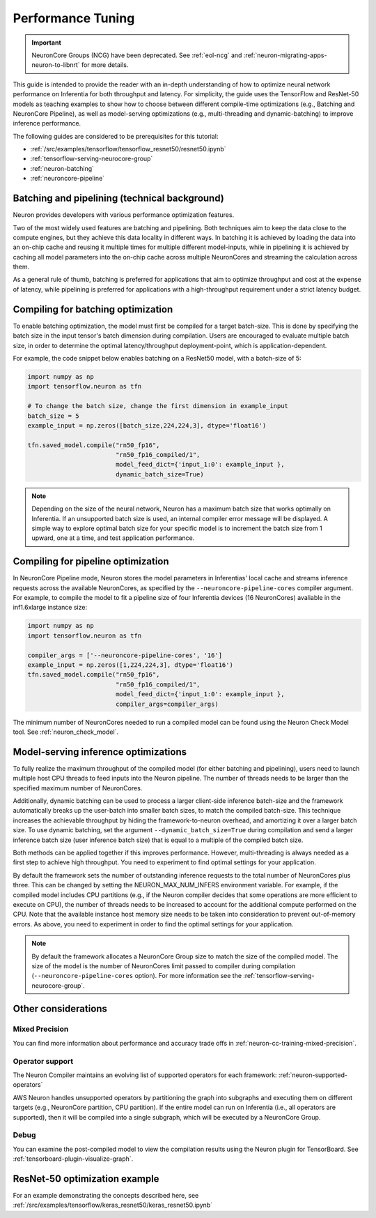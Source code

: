 .. _appnote-performance-tuning:

Performance Tuning
==================

.. important ::
  NeuronCore Groups (NCG) have been deprecated. See :ref:`eol-ncg` and :ref:`neuron-migrating-apps-neuron-to-libnrt` for more details.

This guide is intended to provide the reader with an in-depth
understanding of how to optimize neural network performance on
Inferentia for both throughput and latency. For simplicity, the guide
uses the TensorFlow and ResNet-50 models as teaching examples to show how
to choose between different compile-time optimizations (e.g., Batching and
NeuronCore Pipeline), as well as model-serving optimizations (e.g.,
multi-threading and dynamic-batching) to improve inference performance.

The following guides are considered to be prerequisites for this tutorial:

-  :ref:`/src/examples/tensorflow/tensorflow_resnet50/resnet50.ipynb`
-  :ref:`tensorflow-serving-neurocore-group`
-  :ref:`neuron-batching`
-  :ref:`neuroncore-pipeline`

Batching and pipelining (technical background)
----------------------------------------------

Neuron provides developers with various performance optimization features.

Two of the most widely used features are batching and pipelining. Both
techniques aim to keep the data close to the compute engines, but they achieve
this data locality in different ways. In batching it is achieved by loading
the data into an on-chip cache and reusing it multiple times for multiple
different model-inputs, while in pipelining it is achieved by caching all
model parameters into the on-chip cache across multiple NeuronCores and
streaming the calculation across them.

As a general rule of thumb, batching is preferred for applications that
aim to optimize throughput and cost at the expense of latency, while
pipelining is preferred for applications with a high-throughput
requirement under a strict latency budget.

Compiling for batching optimization
-----------------------------------

To enable batching optimization, the model must first be compiled
for a target batch-size. This is done by specifying the batch size in
the input tensor's batch dimension during compilation. Users are
encouraged to evaluate multiple batch size, in order to determine the
optimal latency/throughput deployment-point, which is application-dependent.

For example, the code snippet below enables batching on a ResNet50
model, with a batch-size of 5:

.. code:: python

   import numpy as np
   import tensorflow.neuron as tfn

   # To change the batch size, change the first dimension in example_input
   batch_size = 5
   example_input = np.zeros([batch_size,224,224,3], dtype='float16')

   tfn.saved_model.compile("rn50_fp16",
                           "rn50_fp16_compiled/1",
                           model_feed_dict={'input_1:0': example_input },
                           dynamic_batch_size=True)

.. note::

   Depending on the size of the neural network, Neuron has a maximum
   batch size that works optimally on Inferentia. If
   an unsupported batch size is used, an internal compiler error message
   will be displayed.
   A simple way to explore optimal batch size for your specific model is to
   increment the batch size from 1 upward, one at a time, and test
   application performance.

Compiling for pipeline optimization
-----------------------------------

In NeuronCore Pipeline mode, Neuron stores the model parameters in
Inferentias' local cache and streams inference requests across
the available NeuronCores, as specified by the
``--neuroncore-pipeline-cores`` compiler argument. For example, to
compile the model to fit a pipeline size of four Inferentia devices (16
NeuronCores) avaliable in the inf1.6xlarge instance size:

.. code:: python

   import numpy as np
   import tensorflow.neuron as tfn

   compiler_args = ['--neuroncore-pipeline-cores', '16']
   example_input = np.zeros([1,224,224,3], dtype='float16')
   tfn.saved_model.compile("rn50_fp16",
                           "rn50_fp16_compiled/1",
                           model_feed_dict={'input_1:0': example_input },
                           compiler_args=compiler_args)

The minimum number of NeuronCores needed to run a compiled model can be
found using the Neuron Check Model tool. See :ref:`neuron_check_model`.

Model-serving inference optimizations
-------------------------------------

To fully realize the maximum throughput of the compiled model
(for either batching and pipelining), users need to launch multiple host
CPU threads to feed inputs into the Neuron pipeline. The number of
threads needs to be larger than the specified maximum number of
NeuronCores.

Additionally, dynamic batching can be used to process a larger
client-side inference batch-size and the framework automatically breaks
up the user-batch into smaller batch sizes, to match the compiled
batch-size. This technique increases the achievable throughput by hiding
the framework-to-neuron overhead, and amortizing it over a larger batch
size. To use dynamic batching, set the argument
``--dynamic_batch_size=True`` during compilation and send a larger
inference batch size (user inference batch size) that is equal to a
multiple of the compiled batch size.

Both methods can be applied together if this improves
performance. However, multi-threading is always needed as a first step
to achieve high throughput. You need to experiment to find
optimal settings for your application.

By default the framework sets the number of outstanding inference
requests to the total number of NeuronCores plus three. This can be
changed by setting the NEURON_MAX_NUM_INFERS environment variable. For
example, if the compiled model includes CPU partitions (e.g., if the Neuron compiler decides that some operations are more efficient to execute on CPU), 
the number of threads needs to be increased to account for the
additional compute performed on the CPU. Note that the available
instance host memory size needs to be taken into consideration to prevent
out-of-memory errors. As above, you need to experiment in order to find
the optimal settings for your application.

.. note::

   By default the framework allocates a NeuronCore Group size to
   match the size of the compiled model. The size of the model is the
   number of NeuronCores limit passed to compiler during compilation
   (``--neuroncore-pipeline-cores`` option). For more information see the
   :ref:`tensorflow-serving-neurocore-group`.

Other considerations
--------------------

Mixed Precision
~~~~~~~~~~~~~~~

You can find more information about performance and accuracy trade offs
in :ref:`neuron-cc-training-mixed-precision`.


Operator support
~~~~~~~~~~~~~~~~

The Neuron Compiler maintains an evolving list of supported operators
for each framework: :ref:`neuron-supported-operators`

AWS Neuron handles unsupported operators by partitioning the graph into
subgraphs and executing them on different targets (e.g., NeuronCore
partition, CPU partition). If the entire model can run on Inferentia
(i.e., all operators are supported), then it will be compiled into
a single subgraph, which will be executed by a NeuronCore Group.

Debug
~~~~~

You can examine the post-compiled model to view the compilation results
using the Neuron plugin for TensorBoard.
See :ref:`tensorboard-plugin-visualize-graph`.

ResNet-50 optimization example
------------------------------

For an example demonstrating the concepts described here, see
:ref:`/src/examples/tensorflow/keras_resnet50/keras_resnet50.ipynb`
